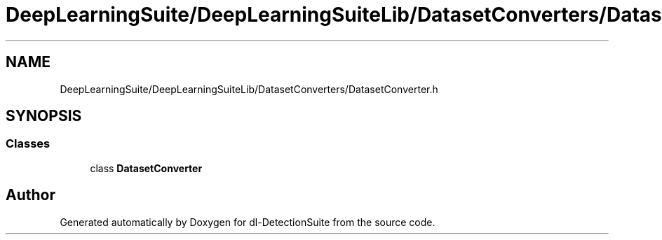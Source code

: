.TH "DeepLearningSuite/DeepLearningSuiteLib/DatasetConverters/DatasetConverter.h" 3 "Sat Dec 15 2018" "Version 1.00" "dl-DetectionSuite" \" -*- nroff -*-
.ad l
.nh
.SH NAME
DeepLearningSuite/DeepLearningSuiteLib/DatasetConverters/DatasetConverter.h
.SH SYNOPSIS
.br
.PP
.SS "Classes"

.in +1c
.ti -1c
.RI "class \fBDatasetConverter\fP"
.br
.in -1c
.SH "Author"
.PP 
Generated automatically by Doxygen for dl-DetectionSuite from the source code\&.
